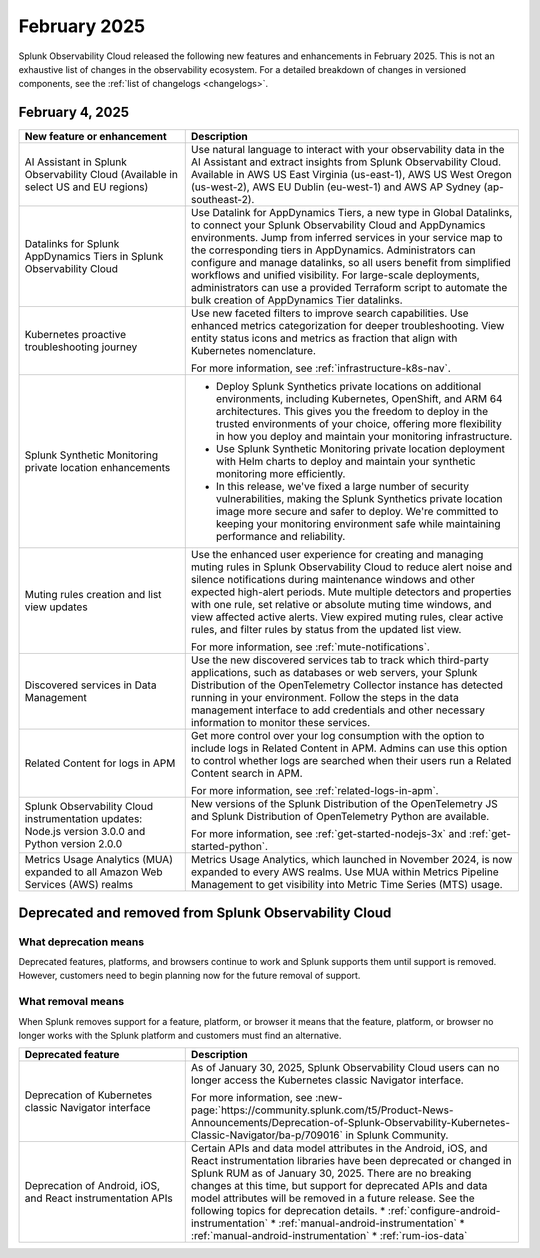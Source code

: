 .. _2025-2-rn:

*************
February 2025
*************

Splunk Observability Cloud released the following new features and enhancements in February 2025. This is not an exhaustive list of changes in the observability ecosystem. For a detailed breakdown of changes in versioned components, see the :ref:`list of changelogs <changelogs>`.

.. _2025-2-4-rn:

February 4, 2025
=================

.. list-table::
   :header-rows: 1
   :widths: 1 2
   :width: 100%

   * - New feature or enhancement
     - Description
   * - AI Assistant in Splunk Observability Cloud (Available in select US and EU regions)
     - Use natural language to interact with your observability data in the AI Assistant and extract insights from Splunk Observability Cloud. Available in AWS US East Virginia (us-east-1), AWS US West Oregon (us-west-2), AWS EU Dublin (eu-west-1) and AWS AP Sydney (ap-southeast-2).
   * - Datalinks for Splunk AppDynamics Tiers in Splunk Observability Cloud
     - Use Datalink for AppDynamics Tiers, a new type in Global Datalinks, to connect your Splunk Observability Cloud and AppDynamics environments. Jump from inferred services in your service map to the corresponding tiers in AppDynamics. Administrators can configure and manage datalinks, so all users benefit from simplified workflows and unified visibility. For large-scale deployments, administrators can use a provided Terraform script to automate the bulk creation of AppDynamics Tier datalinks.
   * - Kubernetes proactive troubleshooting journey
     - Use new faceted filters to improve search capabilities. Use enhanced metrics categorization for deeper troubleshooting. View entity status icons and metrics as fraction that align with Kubernetes nomenclature. 
     
       For more information, see :ref:`infrastructure-k8s-nav`.
   * - Splunk Synthetic Monitoring private location enhancements
     - * Deploy Splunk Synthetics private locations on additional environments, including Kubernetes, OpenShift, and ARM 64 architectures. This gives you the freedom to deploy in the trusted environments of your choice, offering more flexibility in how you deploy and maintain your monitoring infrastructure.
       *  Use Splunk Synthetic Monitoring private location deployment with Helm charts to deploy and maintain your synthetic monitoring more efficiently.
       * In this release, we've fixed a large number of security vulnerabilities, making the Splunk Synthetics private location image more secure and safer to deploy. We're committed to keeping your monitoring environment safe while maintaining performance and reliability.
   * - Muting rules creation and list view updates
     - Use the enhanced user experience for creating and managing muting rules in Splunk Observability Cloud to reduce alert noise and silence notifications during maintenance windows and other expected high-alert periods. Mute multiple detectors and properties with one rule, set relative or absolute muting time windows, and view affected active alerts. View expired muting rules, clear active rules, and filter rules by status from the updated list view.

       For more information, see :ref:`mute-notifications`.
   * - Discovered services in Data Management
     - Use the new discovered services tab to track which third-party applications, such as databases or web servers, your Splunk Distribution of the OpenTelemetry Collector instance has detected running in your environment. Follow the steps in the data management interface to add credentials and other necessary information to monitor these services.
   * - Related Content for logs in APM
     - Get more control over your log consumption with the option to include logs in Related Content in APM. Admins can use this option to control whether logs are searched when their users run a Related Content search in APM.

       For more information, see :ref:`related-logs-in-apm`.

   * - Splunk Observability Cloud instrumentation updates: Node.js version 3.0.0 and Python version 2.0.0 
     - New versions of the Splunk Distribution of the OpenTelemetry JS and Splunk Distribution of OpenTelemetry Python are available. 

       For more information, see :ref:`get-started-nodejs-3x` and :ref:`get-started-python`.
   * - Metrics Usage Analytics (MUA) expanded to all Amazon Web Services (AWS) realms
     - Metrics Usage Analytics, which launched in November 2024, is now expanded to every AWS realms. Use MUA within Metrics Pipeline Management to get visibility into Metric Time Series (MTS) usage. 


Deprecated and removed from Splunk Observability Cloud
============================================================

What deprecation means
-------------------------

Deprecated features, platforms, and browsers continue to work and Splunk supports them until support is removed. However, customers need to begin planning now for the future removal of support.


What removal means
------------------------

When Splunk removes support for a feature, platform, or browser it means that the feature, platform, or browser no longer works with the Splunk platform and customers must find an alternative.

.. list-table::
   :header-rows: 1
   :widths: 1 2
   :width: 100%

   * - Deprecated feature
     - Description
   * - Deprecation of Kubernetes classic Navigator interface
     - As of January 30, 2025, Splunk Observability Cloud users can no longer access the Kubernetes classic Navigator interface. 

       For more information, see :new-page:`https://community.splunk.com/t5/Product-News-Announcements/Deprecation-of-Splunk-Observability-Kubernetes-Classic-Navigator/ba-p/709016` in Splunk Community.
   * - Deprecation of Android, iOS, and React instrumentation APIs  
     - Certain APIs and data model attributes in the Android, iOS, and React instrumentation libraries have been deprecated or changed in Splunk RUM as of January 30, 2025. There are no breaking changes at this time, but support for deprecated APIs and data model attributes will be removed in a future release. See the following topics for deprecation details.
       * :ref:`configure-android-instrumentation`
       * :ref:`manual-android-instrumentation`
       * :ref:`manual-android-instrumentation`
       * :ref:`rum-ios-data`



